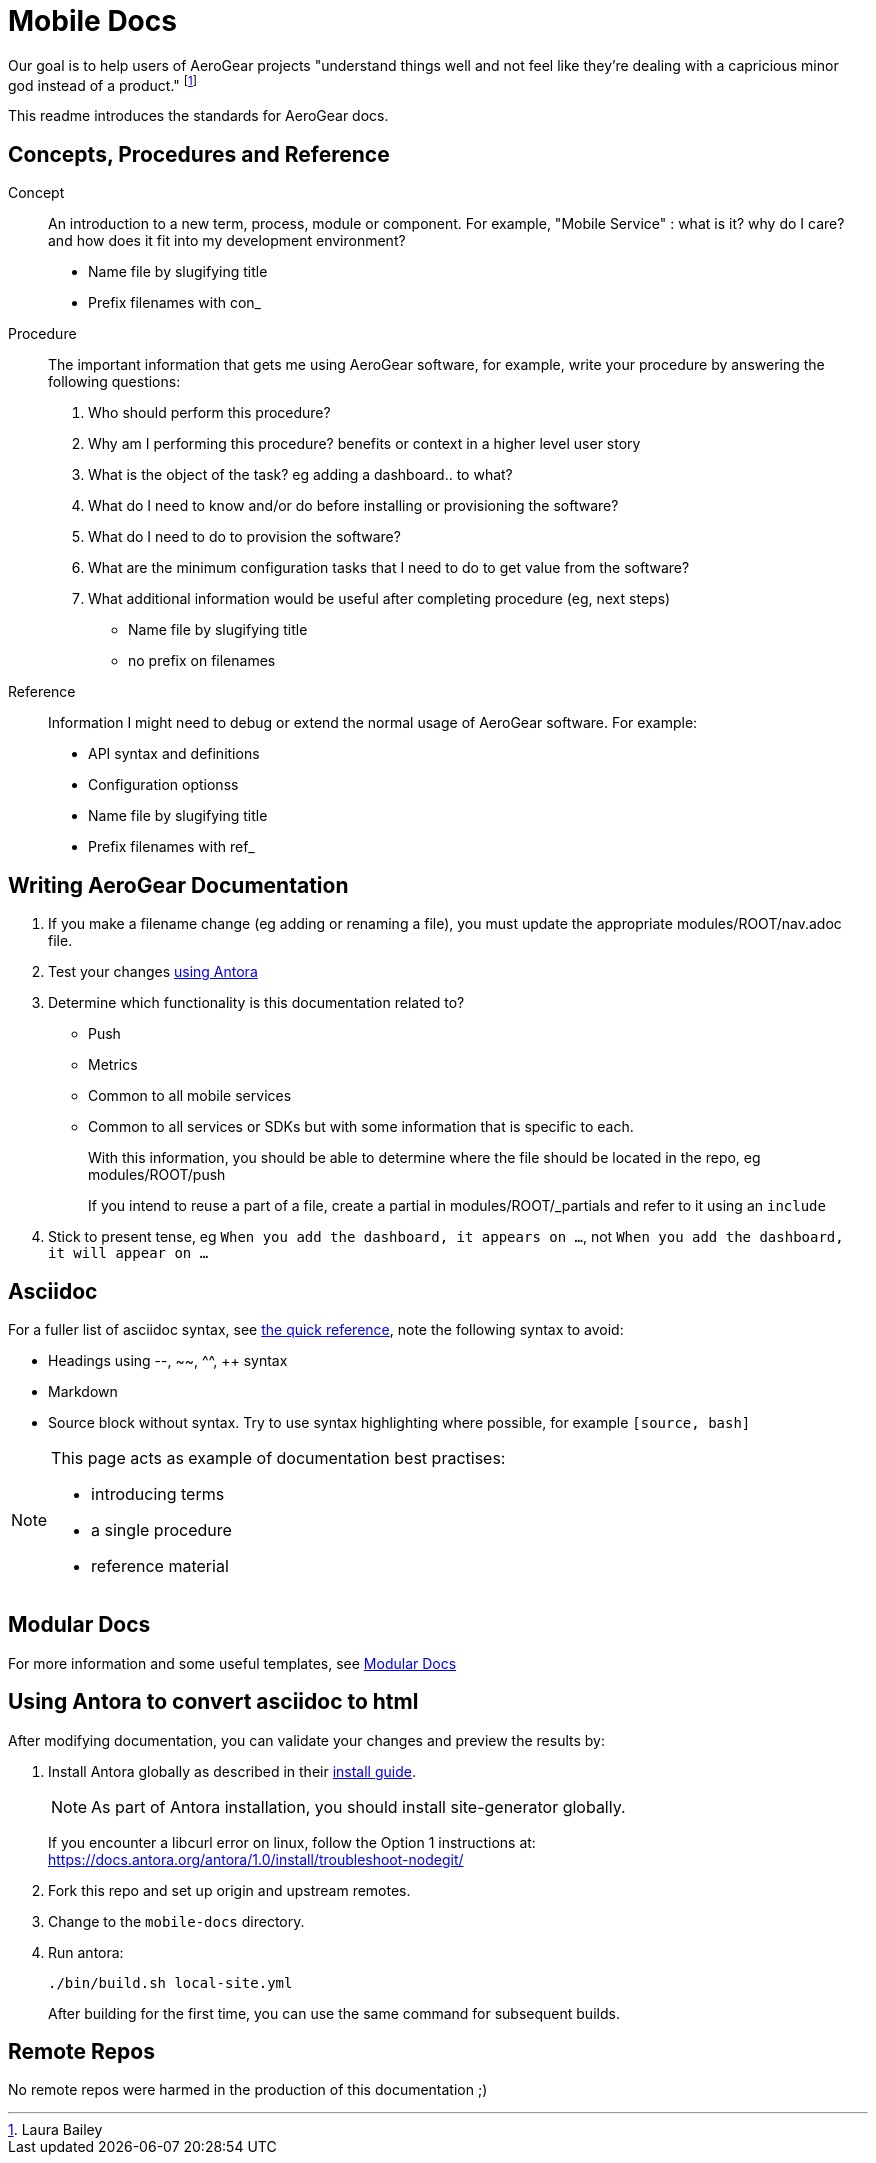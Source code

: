 = Mobile Docs

Our goal is to help users of AeroGear projects "understand things well and not feel like they're dealing with a capricious minor god instead of a product." footnote:[Laura Bailey]

This readme introduces the standards for AeroGear docs.

:toc: 1

== Concepts, Procedures and Reference

Concept::
An introduction to a new term, process, module or component. For example, "Mobile Service" : what is it? why do I care? and how does it fit into my development environment?

* Name file by slugifying title

* Prefix filenames with con_

Procedure::
The important information that gets me using AeroGear software, for example, write your procedure by answering the following questions:
+
. Who should perform this procedure?
. Why am I performing this procedure? benefits or context in a higher level user story
. What is the object of the task? eg adding a dashboard.. to what?
. What do I need to know and/or do before installing or provisioning the software?
. What do I need to do to provision the software?
. What are the minimum configuration tasks that I need to do to get value from the software?
. What additional information would be useful after completing procedure (eg, next steps)

* Name file by slugifying title

* no prefix on filenames

Reference::
Information I might need to debug or extend the normal usage of AeroGear software. For example:
+
* API syntax and definitions
* Configuration optionss 

* Name file by slugifying title

* Prefix filenames with ref_


== Writing AeroGear Documentation

. If you make a filename change (eg adding or renaming a file), you must update the appropriate modules/ROOT/nav.adoc file. 
. Test your changes xref:#using-antora[using Antora]
. Determine which functionality is this documentation related to?
+
* Push
* Metrics
* Common to all mobile services
* Common to all services or SDKs but with some information that is specific to each.
+
With this information, you should be able to determine where the file should be located in the repo, eg modules/ROOT/push
+
If you intend to reuse a part of a file, create a partial in modules/ROOT/_partials and refer to it using an `include`


. Stick to present tense, eg `When you add the dashboard, it appears on ...`, not `When you add the dashboard, it will appear on ...`


== Asciidoc

For a fuller list of asciidoc syntax, see link:http://asciidoctor.org/docs/asciidoc-syntax-quick-reference/[the quick reference], note the following syntax to avoid:

* Headings using --, ~~, ^^, ++ syntax
* Markdown
* Source block without syntax. Try to use syntax highlighting where possible, for example `[source, bash]`

[NOTE]
--
This page acts as example of documentation best practises:

* introducing terms
* a single  procedure
* reference material
--

== Modular Docs

For more information and some useful templates, see link:https://redhat-documentation.github.io/modular-docs/[Modular Docs]

[[using-antora]]
== Using Antora to convert asciidoc to html

After modifying documentation, you can validate your changes and preview the results by:

. Install Antora globally as described in their https://docs.antora.org/antora/1.0/install/install-antora/[install guide].
+
NOTE: As part of Antora installation, you should install site-generator globally.
+
If you encounter a libcurl error on linux, follow the Option 1 instructions at:
https://docs.antora.org/antora/1.0/install/troubleshoot-nodegit/


. Fork this repo and set up origin and upstream remotes.

. Change to the `mobile-docs` directory.

. Run antora:
+
----
./bin/build.sh local-site.yml
----
+ 
After building for the first time, you can use the same command for subsequent builds.


== Remote Repos

No remote repos were harmed in the production of this documentation ;)


